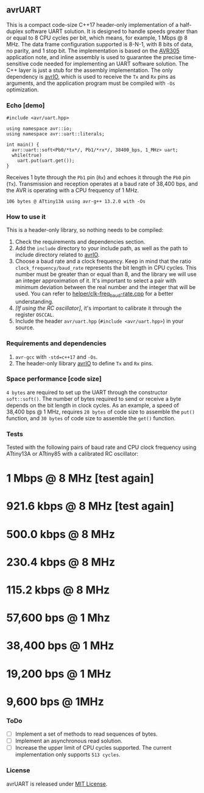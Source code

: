 ** avrUART
This is a compact code-size C++17 header-only implementation of a half-duplex software UART solution. It is designed to handle speeds greater than or equal to 8 CPU cycles per bit, which means, for example, 1 Mbps @ 8 MHz. The data frame configuration supported is 8-N-1, with 8 bits of data, no parity, and 1 stop bit. The implementation is based on the [[file:application_note/avr305.pdf][AVR305]] application note, and inline assembly is used to guarantee the precise time-sensitive code needed for implementing an UART software solution. The C++ layer is just a stub for the assembly implementation. The only dependency is [[https://github.com/ricardocosme/avrIO][avrIO]], which is used to receive the ~Tx~ and ~Rx~ pins as arguments, and the application program must be compiled with ~-Os~ optimization.

*** Echo [demo]
#+BEGIN_SRC C++
  #include <avr/uart.hpp>

  using namespace avr::io;
  using namespace avr::uart::literals;

  int main() {
    avr::uart::soft<Pb0/*tx*/, Pb1/*rx*/, 38400_bps, 1_MHz> uart;
    while(true)
      uart.put(uart.get());
  }
#+END_SRC

Receives 1 byte through the ~Pb1~ pin (~Rx~) and echoes it through the ~Pb0~ pin (~Tx~). Transmission and reception operates at a baud rate of 38,400 bps, and the AVR is operating with a CPU frequency of 1 MHz.

~106 bytes @ ATtiny13A using avr-g++ 13.2.0 with -Os~

*** How to use it
This is a header-only library, so nothing needs to be compiled:
1. Check the requirements and dependencies section.
2. Add the ~include~ directory to your include path, as well as the
   path to include directory related to [[https://github.com/ricardocosme/avrIO][avrIO]].
3. Choose a baud rate and a clock frequency. Keep in mind that the
   ratio ~clock_frequency/baud_rate~ represents the bit length in CPU
   cycles. This number must be greater than or equal than 8, and the
   library we will use an integer approximation of it. It's important
   to select a pair with minimum deviation between the real number and
   the integer that will be used. You can refer to
   [[file:helper/clk-freq_baud-rate.cpp][helper/clk-freq_baud-rate.cpp]] for a better understanding.
4. /[If using the RC oscillator]/, it's important to calibrate it
   through the register ~OSCCAL~.
5. Include the header ~avr/uart.hpp~ (~#include <avr/uart.hpp>~) in
   your source.

*** Requirements and dependencies
1. ~avr-gcc~ with ~-std=c++17~ and ~-Os~.
2. The header-only llibrary [[https://github.com/ricardocosme/avrIO][avrIO]] to define ~Tx~ and ~Rx~ pins.

*** Space performance [code size]
~4 bytes~ are required to set up the UART through the constructor ~soft::soft()~. The number of bytes required to send or receive a byte depends on the bit length in clock cycles. As an example, a speed of 38,400 bps @ 1 MHz, requires ~28 bytes~ of code size to assemble the ~put()~ function, and ~30 bytes~ of code size to assemble the ~get()~ function.

*** Tests
Tested with the following pairs of baud rate and CPU clock frequency using ATtiny13A or ATtiny85 with a calibrated RC oscillator:

* 1 Mbps @ 8 MHz [test again]
* 921.6 kbps @ 8 MHz [test again]
* 500.0 kbps @ 8 MHz
* 230.4 kbps @ 8 MHz
* 115.2 kbps @ 8 MHz
* 57,600 bps @ 1 Mhz
* 38,400 bps @ 1 MHz
* 19,200 bps @ 1 MHz
* 9,600 bps @ 1MHz

*** ToDo
- [ ] Implement a set of methods to read sequences of bytes.
- [ ] Implement an asynchronous read solution.
- [ ] Increase the upper limit of CPU cycles supported. The current implementation only supports ~513 cycles~.
   
*** License
avrUART is released under [[file:LICENSE][MIT License]].
